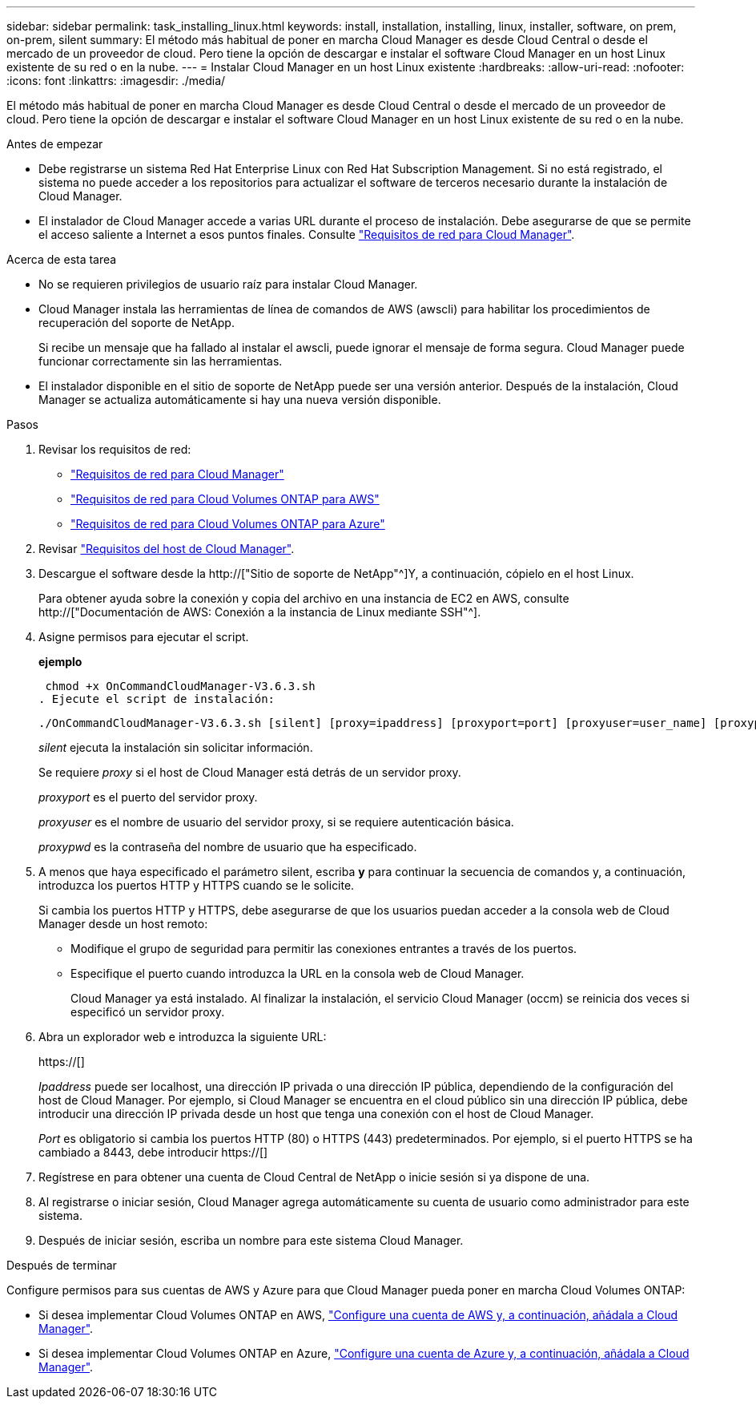 ---
sidebar: sidebar 
permalink: task_installing_linux.html 
keywords: install, installation, installing, linux, installer, software, on prem, on-prem, silent 
summary: El método más habitual de poner en marcha Cloud Manager es desde Cloud Central o desde el mercado de un proveedor de cloud. Pero tiene la opción de descargar e instalar el software Cloud Manager en un host Linux existente de su red o en la nube. 
---
= Instalar Cloud Manager en un host Linux existente
:hardbreaks:
:allow-uri-read: 
:nofooter: 
:icons: font
:linkattrs: 
:imagesdir: ./media/


[role="lead"]
El método más habitual de poner en marcha Cloud Manager es desde Cloud Central o desde el mercado de un proveedor de cloud. Pero tiene la opción de descargar e instalar el software Cloud Manager en un host Linux existente de su red o en la nube.

.Antes de empezar
* Debe registrarse un sistema Red Hat Enterprise Linux con Red Hat Subscription Management. Si no está registrado, el sistema no puede acceder a los repositorios para actualizar el software de terceros necesario durante la instalación de Cloud Manager.
* El instalador de Cloud Manager accede a varias URL durante el proceso de instalación. Debe asegurarse de que se permite el acceso saliente a Internet a esos puntos finales. Consulte link:reference_networking_cloud_manager.html["Requisitos de red para Cloud Manager"].


.Acerca de esta tarea
* No se requieren privilegios de usuario raíz para instalar Cloud Manager.
* Cloud Manager instala las herramientas de línea de comandos de AWS (awscli) para habilitar los procedimientos de recuperación del soporte de NetApp.
+
Si recibe un mensaje que ha fallado al instalar el awscli, puede ignorar el mensaje de forma segura. Cloud Manager puede funcionar correctamente sin las herramientas.

* El instalador disponible en el sitio de soporte de NetApp puede ser una versión anterior. Después de la instalación, Cloud Manager se actualiza automáticamente si hay una nueva versión disponible.


.Pasos
. Revisar los requisitos de red:
+
** link:reference_networking_cloud_manager.html["Requisitos de red para Cloud Manager"]
** link:reference_networking_aws.html["Requisitos de red para Cloud Volumes ONTAP para AWS"]
** link:reference_networking_azure.html["Requisitos de red para Cloud Volumes ONTAP para Azure"]


. Revisar link:reference_cloud_mgr_reqs.html["Requisitos del host de Cloud Manager"].
. Descargue el software desde la http://["Sitio de soporte de NetApp"^]Y, a continuación, cópielo en el host Linux.
+
Para obtener ayuda sobre la conexión y copia del archivo en una instancia de EC2 en AWS, consulte http://["Documentación de AWS: Conexión a la instancia de Linux mediante SSH"^].

. Asigne permisos para ejecutar el script.
+
*ejemplo*

+
 chmod +x OnCommandCloudManager-V3.6.3.sh
. Ejecute el script de instalación:
+
 ./OnCommandCloudManager-V3.6.3.sh [silent] [proxy=ipaddress] [proxyport=port] [proxyuser=user_name] [proxypwd=password]
+
_silent_ ejecuta la instalación sin solicitar información.

+
Se requiere _proxy_ si el host de Cloud Manager está detrás de un servidor proxy.

+
_proxyport_ es el puerto del servidor proxy.

+
_proxyuser_ es el nombre de usuario del servidor proxy, si se requiere autenticación básica.

+
_proxypwd_ es la contraseña del nombre de usuario que ha especificado.

. A menos que haya especificado el parámetro silent, escriba *y* para continuar la secuencia de comandos y, a continuación, introduzca los puertos HTTP y HTTPS cuando se le solicite.
+
Si cambia los puertos HTTP y HTTPS, debe asegurarse de que los usuarios puedan acceder a la consola web de Cloud Manager desde un host remoto:

+
** Modifique el grupo de seguridad para permitir las conexiones entrantes a través de los puertos.
** Especifique el puerto cuando introduzca la URL en la consola web de Cloud Manager.
+
Cloud Manager ya está instalado. Al finalizar la instalación, el servicio Cloud Manager (occm) se reinicia dos veces si especificó un servidor proxy.



. Abra un explorador web e introduzca la siguiente URL:
+
https://[]

+
_Ipaddress_ puede ser localhost, una dirección IP privada o una dirección IP pública, dependiendo de la configuración del host de Cloud Manager. Por ejemplo, si Cloud Manager se encuentra en el cloud público sin una dirección IP pública, debe introducir una dirección IP privada desde un host que tenga una conexión con el host de Cloud Manager.

+
_Port_ es obligatorio si cambia los puertos HTTP (80) o HTTPS (443) predeterminados. Por ejemplo, si el puerto HTTPS se ha cambiado a 8443, debe introducir https://[]

. Regístrese en para obtener una cuenta de Cloud Central de NetApp o inicie sesión si ya dispone de una.
. Al registrarse o iniciar sesión, Cloud Manager agrega automáticamente su cuenta de usuario como administrador para este sistema.
. Después de iniciar sesión, escriba un nombre para este sistema Cloud Manager.


.Después de terminar
Configure permisos para sus cuentas de AWS y Azure para que Cloud Manager pueda poner en marcha Cloud Volumes ONTAP:

* Si desea implementar Cloud Volumes ONTAP en AWS, link:task_adding_cloud_accounts.html["Configure una cuenta de AWS y, a continuación, añádala a Cloud Manager"].
* Si desea implementar Cloud Volumes ONTAP en Azure, link:task_adding_cloud_accounts.html#setting-up-and-adding-azure-accounts-to-cloud-manager["Configure una cuenta de Azure y, a continuación, añádala a Cloud Manager"].

